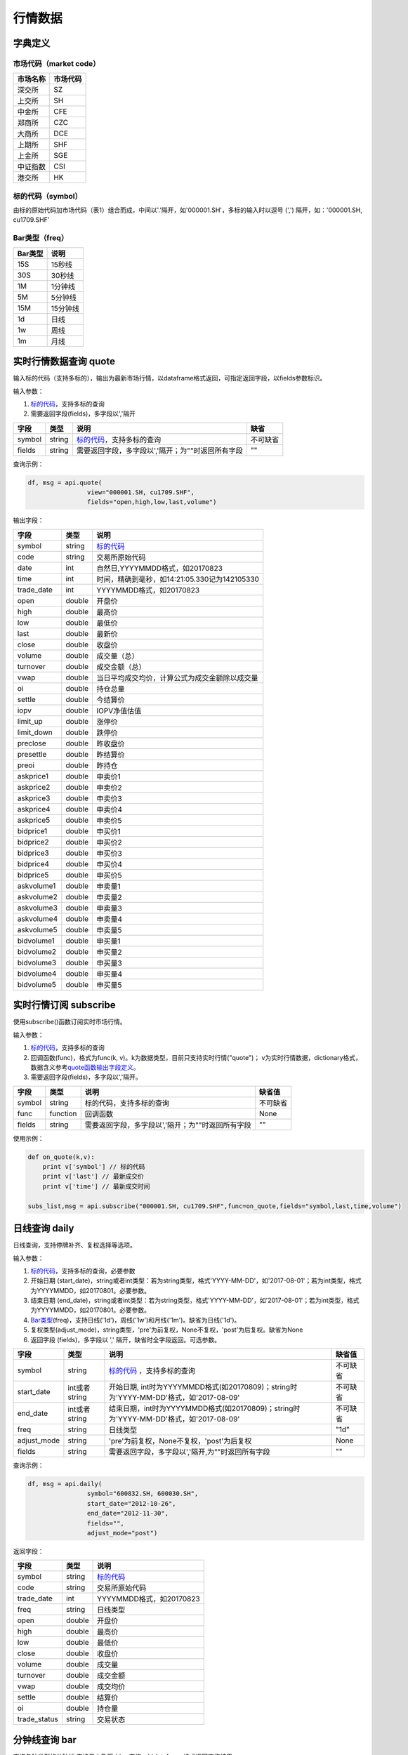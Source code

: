 行情数据
========

字典定义
--------

市场代码（market code）
~~~~~~~~~~~~~~~~~~~~~~~

+------------+------------+
| 市场名称   | 市场代码   |
+============+============+
| 深交所     | SZ         |
+------------+------------+
| 上交所     | SH         |
+------------+------------+
| 中金所     | CFE        |
+------------+------------+
| 郑商所     | CZC        |
+------------+------------+
| 大商所     | DCE        |
+------------+------------+
| 上期所     | SHF        |
+------------+------------+
| 上金所     | SGE        |
+------------+------------+
| 中证指数   | CSI        |
+------------+------------+
| 港交所     | HK         |
+------------+------------+

标的代码（symbol）
~~~~~~~~~~~~~~~~~~

由标的原始代码加市场代码（表1）组合而成，中间以'.'隔开，如'000001.SH'，多标的输入时以逗号
(',') 隔开，如：'000001.SH, cu1709.SHF'

Bar类型（freq）
~~~~~~~~~~~~~~~

+-----------+------------+
| Bar类型   | 说明       |
+===========+============+
| 15S       | 15秒线     |
+-----------+------------+
| 30S       | 30秒线     |
+-----------+------------+
| 1M        | 1分钟线    |
+-----------+------------+
| 5M        | 5分钟线    |
+-----------+------------+
| 15M       | 15分钟线   |
+-----------+------------+
| 1d        | 日线       |
+-----------+------------+
| 1w        | 周线       |
+-----------+------------+
| 1m        | 月线       |
+-----------+------------+

实时行情数据查询 quote
----------------------

输入标的代码（支持多标的），输出为最新市场行情，以dataframe格式返回，可指定返回字段，以fields参数标识。

输入参数：

#. `标的代码 <#symbol>`__\ ，支持多标的查询
#. 需要返回字段(fields)，多字段以','隔开

+----------+----------+-----------------------------------------------------+------------+
| 字段     | 类型     | 说明                                                | 缺省       |
+==========+==========+=====================================================+============+
| symbol   | string   | `标的代码 <#symbol>`__\ ，支持多标的查询            | 不可缺省   |
+----------+----------+-----------------------------------------------------+------------+
| fields   | string   | 需要返回字段，多字段以','隔开；为""时返回所有字段   | ""         |
+----------+----------+-----------------------------------------------------+------------+

查询示例：

.. code:: python

    df, msg = api.quote(
                    view="000001.SH, cu1709.SHF", 
                    fields="open,high,low,last,volume")

输出字段：

+---------------+----------+--------------------------------------------------+
| 字段          | 类型     | 说明                                             |
+===============+==========+==================================================+
| symbol        | string   | `标的代码 <#symbol>`__                           |
+---------------+----------+--------------------------------------------------+
| code          | string   | 交易所原始代码                                   |
+---------------+----------+--------------------------------------------------+
| date          | int      | 自然日,YYYYMMDD格式，如20170823                  |
+---------------+----------+--------------------------------------------------+
| time          | int      | 时间，精确到毫秒，如14:21:05.330记为142105330    |
+---------------+----------+--------------------------------------------------+
| trade\_date   | int      | YYYYMMDD格式，如20170823                         |
+---------------+----------+--------------------------------------------------+
| open          | double   | 开盘价                                           |
+---------------+----------+--------------------------------------------------+
| high          | double   | 最高价                                           |
+---------------+----------+--------------------------------------------------+
| low           | double   | 最低价                                           |
+---------------+----------+--------------------------------------------------+
| last          | double   | 最新价                                           |
+---------------+----------+--------------------------------------------------+
| close         | double   | 收盘价                                           |
+---------------+----------+--------------------------------------------------+
| volume        | double   | 成交量（总）                                     |
+---------------+----------+--------------------------------------------------+
| turnover      | double   | 成交金额（总）                                   |
+---------------+----------+--------------------------------------------------+
| vwap          | double   | 当日平均成交均价，计算公式为成交金额除以成交量   |
+---------------+----------+--------------------------------------------------+
| oi            | double   | 持仓总量                                         |
+---------------+----------+--------------------------------------------------+
| settle        | double   | 今结算价                                         |
+---------------+----------+--------------------------------------------------+
| iopv          | double   | IOPV净值估值                                     |
+---------------+----------+--------------------------------------------------+
| limit\_up     | double   | 涨停价                                           |
+---------------+----------+--------------------------------------------------+
| limit\_down   | double   | 跌停价                                           |
+---------------+----------+--------------------------------------------------+
| preclose      | double   | 昨收盘价                                         |
+---------------+----------+--------------------------------------------------+
| presettle     | double   | 昨结算价                                         |
+---------------+----------+--------------------------------------------------+
| preoi         | double   | 昨持仓                                           |
+---------------+----------+--------------------------------------------------+
| askprice1     | double   | 申卖价1                                          |
+---------------+----------+--------------------------------------------------+
| askprice2     | double   | 申卖价2                                          |
+---------------+----------+--------------------------------------------------+
| askprice3     | double   | 申卖价3                                          |
+---------------+----------+--------------------------------------------------+
| askprice4     | double   | 申卖价4                                          |
+---------------+----------+--------------------------------------------------+
| askprice5     | double   | 申卖价5                                          |
+---------------+----------+--------------------------------------------------+
| bidprice1     | double   | 申买价1                                          |
+---------------+----------+--------------------------------------------------+
| bidprice2     | double   | 申买价2                                          |
+---------------+----------+--------------------------------------------------+
| bidprice3     | double   | 申买价3                                          |
+---------------+----------+--------------------------------------------------+
| bidprice4     | double   | 申买价4                                          |
+---------------+----------+--------------------------------------------------+
| bidprice5     | double   | 申买价5                                          |
+---------------+----------+--------------------------------------------------+
| askvolume1    | double   | 申卖量1                                          |
+---------------+----------+--------------------------------------------------+
| askvolume2    | double   | 申卖量2                                          |
+---------------+----------+--------------------------------------------------+
| askvolume3    | double   | 申卖量3                                          |
+---------------+----------+--------------------------------------------------+
| askvolume4    | double   | 申卖量4                                          |
+---------------+----------+--------------------------------------------------+
| askvolume5    | double   | 申卖量5                                          |
+---------------+----------+--------------------------------------------------+
| bidvolume1    | double   | 申买量1                                          |
+---------------+----------+--------------------------------------------------+
| bidvolume2    | double   | 申买量2                                          |
+---------------+----------+--------------------------------------------------+
| bidvolume3    | double   | 申买量3                                          |
+---------------+----------+--------------------------------------------------+
| bidvolume4    | double   | 申买量4                                          |
+---------------+----------+--------------------------------------------------+
| bidvolume5    | double   | 申买量5                                          |
+---------------+----------+--------------------------------------------------+

实时行情订阅 subscribe
----------------------

使用subscribe()函数订阅实时市场行情。

输入参数：

#. `标的代码 <#symbol>`__\ ，支持多标的查询
#. 回调函数(func)，格式为func(k,
   v)。k为数据类型，目前只支持实时行情("quote")；
   v为实时行情数据，dictionary格式，数据含义参考\ `quote函数输出字段定义 <#quote_output>`__\ 。
#. 需要返回字段(fields)，多字段以','隔开。

+----------+------------+-----------------------------------------------------+------------+
| 字段     | 类型       | 说明                                                | 缺省值     |
+==========+============+=====================================================+============+
| symbol   | string     | 标的代码，支持多标的查询                            | 不可缺省   |
+----------+------------+-----------------------------------------------------+------------+
| func     | function   | 回调函数                                            | None       |
+----------+------------+-----------------------------------------------------+------------+
| fields   | string     | 需要返回字段，多字段以','隔开；为""时返回所有字段   | ""         |
+----------+------------+-----------------------------------------------------+------------+

使用示例：

.. code:: python

    def on_quote(k,v):
        print v['symbol'] // 标的代码
        print v['last'] // 最新成交价
        print v['time'] // 最新成交时间

    subs_list,msg = api.subscribe("000001.SH, cu1709.SHF",func=on_quote,fields="symbol,last,time,volume")

日线查询 daily
--------------

日线查询，支持停牌补齐、复权选择等选项。

输入参数：

#. `标的代码 <#symbol>`__\ ，支持多标的查询，必要参数
#. 开始日期
   (start\_date)，string或者int类型：若为string类型，格式'YYYY-MM-DD'，如'2017-08-01'；若为int类型，格式为YYYYMMDD，如20170801。必要参数。
#. 结束日期
   (end\_date)，string或者int类型：若为string类型，格式'YYYY-MM-DD'，如'2017-08-01'；若为int类型，格式为YYYYMMDD，如20170801。必要参数。
#. `Bar类型 <#bar>`__\ (freq)，支持日线('1d')，周线('1w')和月线('1m')。缺省为日线('1d')。
#. 复权类型(adjust\_mode)，string类型，'pre'为前复权，None不复权，'post'为后复权。缺省为None
#. 返回字段 (fields)，多字段以 ',' 隔开，缺省时全字段返回。可选参数。

+----------------+-----------------+-----------------------------------------------------------------------------------------+------------+
| 字段           | 类型            | 说明                                                                                    | 缺省值     |
+================+=================+=========================================================================================+============+
| symbol         | string          | `标的代码 <#symbol>`__ ，支持多标的查询                                                 | 不可缺省   |
+----------------+-----------------+-----------------------------------------------------------------------------------------+------------+
| start\_date    | int或者string   | 开始日期, int时为YYYYMMDD格式(如20170809)；string时为'YYYY-MM-DD'格式，如'2017-08-09'   | 不可缺省   |
+----------------+-----------------+-----------------------------------------------------------------------------------------+------------+
| end\_date      | int或者string   | 结束日期，int时为YYYYMMDD格式(如20170809)；string时为'YYYY-MM-DD'格式，如'2017-08-09'   | 不可缺省   |
+----------------+-----------------+-----------------------------------------------------------------------------------------+------------+
| freq           | string          | 日线类型                                                                                | "1d"       |
+----------------+-----------------+-----------------------------------------------------------------------------------------+------------+
| adjust\_mode   | string          | 'pre'为前复权，None不复权，'post'为后复权                                               | None       |
+----------------+-----------------+-----------------------------------------------------------------------------------------+------------+
| fields         | string          | 需要返回字段，多字段以','隔开,为""时返回所有字段                                        | ""         |
+----------------+-----------------+-----------------------------------------------------------------------------------------+------------+

查询示例：

.. code:: python

    df, msg = api.daily(
                    symbol="600832.SH, 600030.SH", 
                    start_date="2012-10-26",
                    end_date="2012-11-30", 
                    fields="", 
                    adjust_mode="post")

返回字段：

+-----------------+----------+----------------------------+
| 字段            | 类型     | 说明                       |
+=================+==========+============================+
| symbol          | string   | `标的代码 <#symbol>`__     |
+-----------------+----------+----------------------------+
| code            | string   | 交易所原始代码             |
+-----------------+----------+----------------------------+
| trade\_date     | int      | YYYYMMDD格式，如20170823   |
+-----------------+----------+----------------------------+
| freq            | string   | 日线类型                   |
+-----------------+----------+----------------------------+
| open            | double   | 开盘价                     |
+-----------------+----------+----------------------------+
| high            | double   | 最高价                     |
+-----------------+----------+----------------------------+
| low             | double   | 最低价                     |
+-----------------+----------+----------------------------+
| close           | double   | 收盘价                     |
+-----------------+----------+----------------------------+
| volume          | double   | 成交量                     |
+-----------------+----------+----------------------------+
| turnover        | double   | 成交金额                   |
+-----------------+----------+----------------------------+
| vwap            | double   | 成交均价                   |
+-----------------+----------+----------------------------+
| settle          | double   | 结算价                     |
+-----------------+----------+----------------------------+
| oi              | double   | 持仓量                     |
+-----------------+----------+----------------------------+
| trade\_status   | string   | 交易状态                   |
+-----------------+----------+----------------------------+

分钟线查询 bar
--------------

查询各种类型的分钟线,支持日内及历史bar查询，以dataframe格式返回查询结果。

输入参数：

#. `标的代码 <#symbol>`__\ ，支持多标的查询，必要参数。
#. 开始时间
   (start\_time)，精确到秒，string或者int类型：若为string类型，格式为'HH:MM:SS'，如'09:32:35'；若为int类型，格式为HHMMSS，如93235。缺省为为开盘时间。
#. 结束时间
   (end\_time)，精确到秒，string或者int类型：若为string类型，格式为'HH:MM:SS'，如'09:32:35'；若为int类型，格式为HHMMSS，如9323。缺省为当前时间（日内）或者收盘时间（历史）。
#. 交易日
   (trade\_date)，string或者int类型：若为string类型，格式'YYYY-MM-DD'，如'2017-08-01'；若为int类型，格式为YYYYMMDD，如20170801。缺省为当前交易日。
#. `Bar类型 <#bar>`__\ (freq)，支持一分钟线('1M')，五分钟线('5M')和十五分钟线('15M')。缺省为一分钟线
   ('1M')。
#. 返回字段 (fields)，多字段以 ',' 隔开，缺省时全字段返回。

+---------------+---------------+----------------------------------------------------+--------------+
| 字段          | 类型          | 说明                                               | 缺省值       |
+===============+===============+====================================================+==============+
| symbol        | string        | `标的代码 <#symbol>`__\ ，支持多标的查询           | 不可缺省     |
+---------------+---------------+----------------------------------------------------+--------------+
| start\_time   | int或string   | 开始时间                                           | 开盘时间     |
+---------------+---------------+----------------------------------------------------+--------------+
| end\_time     | int或string   | 结束时间                                           | 收盘时间     |
+---------------+---------------+----------------------------------------------------+--------------+
| trade\_date   | int或string   | 交易日                                             | 当前交易日   |
+---------------+---------------+----------------------------------------------------+--------------+
| freq          | string        | 分钟线类型                                         | "1M"         |
+---------------+---------------+----------------------------------------------------+--------------+
| fields        | string        | 需要返回字段，多字段以','隔开,为""时返回所有字段   | ""           |
+---------------+---------------+----------------------------------------------------+--------------+

查询示例：

.. code:: python

    df,msg = api.bar(
                symbol="600030.SH", 
                trade_date=20170928, 
                freq="5M",
                start_time="00:00:00",
                end_time="16:00:00",
                fields="")

返回字段：

+---------------+----------+-------------------------------------------------+
| 字段          | 类型     | 说明                                            |
+===============+==========+=================================================+
| symbol        | string   | `标的代码 <#symbol>`__                          |
+---------------+----------+-------------------------------------------------+
| code          | string   | 交易所原始代码                                  |
+---------------+----------+-------------------------------------------------+
| date          | int      | 自然日,YYYYMMDD格式，如20170823                 |
+---------------+----------+-------------------------------------------------+
| time          | int      | 时间，精确到毫秒，如14:21:05.330记为142105330   |
+---------------+----------+-------------------------------------------------+
| trade\_date   | int      | YYYYMMDD格式，如20170823                        |
+---------------+----------+-------------------------------------------------+
| freq          | string   | bar类型                                         |
+---------------+----------+-------------------------------------------------+
| open          | double   | bar内开盘价                                     |
+---------------+----------+-------------------------------------------------+
| high          | double   | bar内最高价                                     |
+---------------+----------+-------------------------------------------------+
| low           | double   | bar内最低价                                     |
+---------------+----------+-------------------------------------------------+
| close         | double   | bar内收盘价                                     |
+---------------+----------+-------------------------------------------------+
| volume        | double   | bar内成交量                                     |
+---------------+----------+-------------------------------------------------+
| turnover      | double   | bar内成交金额                                   |
+---------------+----------+-------------------------------------------------+
| vwap          | double   | bar内成交均价                                   |
+---------------+----------+-------------------------------------------------+
| oi            | double   | 当前持仓量                                      |
+---------------+----------+-------------------------------------------------+
| settle        | double   | 结算价                                          |
+---------------+----------+-------------------------------------------------+

bar quote查询 bar\_quote
------------------------

在分钟线基础上再加入该分钟结束前最后一笔的行情信息（主要是ask,bid信息），以dataframe格式返回查询结果。

输入参数：

#. `标的代码 <#symbol>`__\ ，支持多标的查询，必要参数。
#. 开始时间
   (start\_time)，精确到秒，string或者int类型：若为string类型，格式为'HH:MM:SS'，如'09:32:35'；若为int类型，格式为HHMMSS，如93235。缺省为为开盘时间。
#. 结束时间
   (end\_time)，精确到秒，string或者int类型：若为string类型，格式为'HH:MM:SS'，如'09:32:35'；若为int类型，格式为HHMMSS，如9323。缺省为当前时间（日内）或者收盘时间（历史）。
#. 交易日
   (trade\_date)，string或者int类型：若为string类型，格式'YYYY-MM-DD'，如'2017-08-01'；若为int类型，格式为YYYYMMDD，如20170801。缺省为当前交易日。
#. `Bar类型 <#bar>`__\ (freq)，支持一分钟线('1M')，五分钟线('5M')和十五分钟线('15M')。缺省为一分钟线
   ('1M')。
#. 返回字段 (fields)，多字段以 ',' 隔开，缺省时全字段返回。

+---------------+---------------+-----------------------------------------------------+--------------+
| 字段          | 类型          | 说明                                                | 缺省值       |
+===============+===============+=====================================================+==============+
| symbol        | string        | `标的代码 <#symbol>`__ ，支持多标的查询             | 不可缺省     |
+---------------+---------------+-----------------------------------------------------+--------------+
| start\_time   | int或string   | 开始时间                                            | 开盘时间     |
+---------------+---------------+-----------------------------------------------------+--------------+
| end\_time     | int或string   | 结束时间                                            | 收盘时间     |
+---------------+---------------+-----------------------------------------------------+--------------+
| trade\_date   | int或string   | 交易日                                              | 当前交易日   |
+---------------+---------------+-----------------------------------------------------+--------------+
| freq          | string        | 分钟线类型                                          | "1M"         |
+---------------+---------------+-----------------------------------------------------+--------------+
| fields        | string        | 需要返回字段，多字段以','隔开，为""时返回所有字段   | ""           |
+---------------+---------------+-----------------------------------------------------+--------------+

查询示例：

.. code:: python

    df,msg = api.bar_quote(
                        symbol="000001.SH,cu1709.SHF",  
                        start_time = "09:56:00", 
                        end_time="13:56:00", 
                        trade_date=20170823, 
                        freq= "5M",
                        fields="open,high,low,last,volume")

返回字段：

+---------------+----------+-------------------------------------------------+
| 字段          | 类型     | 说明                                            |
+===============+==========+=================================================+
| symbol        | string   | `标的代码 <#symbol>`__                          |
+---------------+----------+-------------------------------------------------+
| code          | string   | 交易所原始代码                                  |
+---------------+----------+-------------------------------------------------+
| date          | int      | 自然日，YYYYMMDD格式，如20170823                |
+---------------+----------+-------------------------------------------------+
| time          | int      | 时间，精确到毫秒，如14:21:05.330记为142105330   |
+---------------+----------+-------------------------------------------------+
| trade\_date   | int      | 交易日，YYYYMMDD格式，如20170823                |
+---------------+----------+-------------------------------------------------+
| freq          | string   | bar类型                                         |
+---------------+----------+-------------------------------------------------+
| open          | double   | bar内开盘价                                     |
+---------------+----------+-------------------------------------------------+
| high          | double   | bar内最高价                                     |
+---------------+----------+-------------------------------------------------+
| low           | double   | bar内最低价                                     |
+---------------+----------+-------------------------------------------------+
| close         | double   | bar内收盘价                                     |
+---------------+----------+-------------------------------------------------+
| volume        | double   | bar内成交量                                     |
+---------------+----------+-------------------------------------------------+
| turnover      | double   | bar内成交金额                                   |
+---------------+----------+-------------------------------------------------+
| vwap          | double   | bar内成交均价                                   |
+---------------+----------+-------------------------------------------------+
| oi            | double   | 当前持仓量                                      |
+---------------+----------+-------------------------------------------------+
| settle        | double   | 结算价                                          |
+---------------+----------+-------------------------------------------------+
| askprice1     | double   | 申卖价1                                         |
+---------------+----------+-------------------------------------------------+
| askprice2     | double   | 申卖价2                                         |
+---------------+----------+-------------------------------------------------+
| askprice3     | double   | 申卖价3                                         |
+---------------+----------+-------------------------------------------------+
| askprice4     | double   | 申卖价4                                         |
+---------------+----------+-------------------------------------------------+
| askprice5     | double   | 申卖价5                                         |
+---------------+----------+-------------------------------------------------+
| bidprice1     | double   | 申买价1                                         |
+---------------+----------+-------------------------------------------------+
| bidprice2     | double   | 申买价2                                         |
+---------------+----------+-------------------------------------------------+
| bidprice3     | double   | 申买价3                                         |
+---------------+----------+-------------------------------------------------+
| bidprice4     | double   | 申买价4                                         |
+---------------+----------+-------------------------------------------------+
| bidprice5     | double   | 申买价5                                         |
+---------------+----------+-------------------------------------------------+
| askvolume1    | double   | 申卖量1                                         |
+---------------+----------+-------------------------------------------------+
| askvolume2    | double   | 申卖量2                                         |
+---------------+----------+-------------------------------------------------+
| askvolume3    | double   | 申卖量3                                         |
+---------------+----------+-------------------------------------------------+
| askvolume4    | double   | 申卖量4                                         |
+---------------+----------+-------------------------------------------------+
| askvolume5    | double   | 申卖量5                                         |
+---------------+----------+-------------------------------------------------+
| bidvolume1    | double   | 申买量1                                         |
+---------------+----------+-------------------------------------------------+
| bidvolume2    | double   | 申买量2                                         |
+---------------+----------+-------------------------------------------------+
| bidvolume3    | double   | 申买量3                                         |
+---------------+----------+-------------------------------------------------+
| bidvolume4    | double   | 申买量4                                         |
+---------------+----------+-------------------------------------------------+
| bidvolume5    | double   | 申买量5                                         |
+---------------+----------+-------------------------------------------------+
